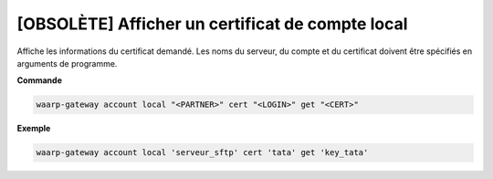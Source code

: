 =================================================
[OBSOLÈTE] Afficher un certificat de compte local
=================================================

.. program:: waarp-gateway account local cert get

Affiche les informations du certificat demandé. Les noms du serveur, du compte
et du certificat doivent être spécifiés en arguments de programme.

**Commande**

.. code-block:: shell

   waarp-gateway account local "<PARTNER>" cert "<LOGIN>" get "<CERT>"

**Exemple**

.. code-block:: shell

   waarp-gateway account local 'serveur_sftp' cert 'tata' get 'key_tata'
